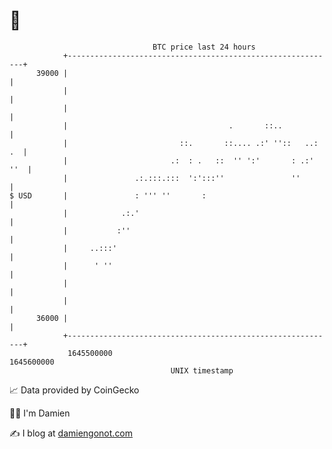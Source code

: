 * 👋

#+begin_example
                                   BTC price last 24 hours                    
               +------------------------------------------------------------+ 
         39000 |                                                            | 
               |                                                            | 
               |                                                            | 
               |                                    .       ::..            | 
               |                         ::.       ::.... .:' ''::   ..: .  | 
               |                       .:  : .   ::  '' ':'       : .:' ''  | 
               |               .:.:::.:::  ':':::''               ''        | 
   $ USD       |               : ''' ''       :                             | 
               |            .:.'                                            | 
               |           :''                                              | 
               |     ..:::'                                                 | 
               |      ' ''                                                  | 
               |                                                            | 
               |                                                            | 
         36000 |                                                            | 
               +------------------------------------------------------------+ 
                1645500000                                        1645600000  
                                       UNIX timestamp                         
#+end_example
📈 Data provided by CoinGecko

🧑‍💻 I'm Damien

✍️ I blog at [[https://www.damiengonot.com][damiengonot.com]]
